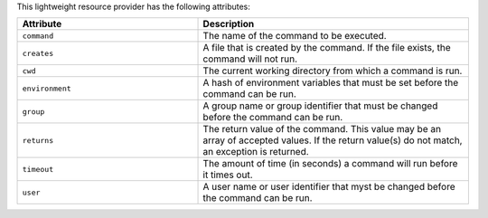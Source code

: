 .. The contents of this file are included in multiple topics.
.. This file should not be changed in a way that hinders its ability to appear in multiple documentation sets.

This lightweight resource provider has the following attributes:

.. list-table::
   :widths: 200 300
   :header-rows: 1

   * - Attribute
     - Description
   * - ``command``
     - The name of the command to be executed.
   * - ``creates``
     - A file that is created by the command. If the file exists, the command will not run.
   * - ``cwd``
     - The current working directory from which a command is run.
   * - ``environment``
     - A hash of environment variables that must be set before the command can be run.
   * - ``group``
     - A group name or group identifier that must be changed before the command can be run.
   * - ``returns``
     - The return value of the command. This value may be an array of accepted values. If the return value(s) do not match, an exception is returned.
   * - ``timeout``
     - The amount of time (in seconds) a command will run before it times out.
   * - ``user``
     - A user name or user identifier that myst be changed before the command can be run.